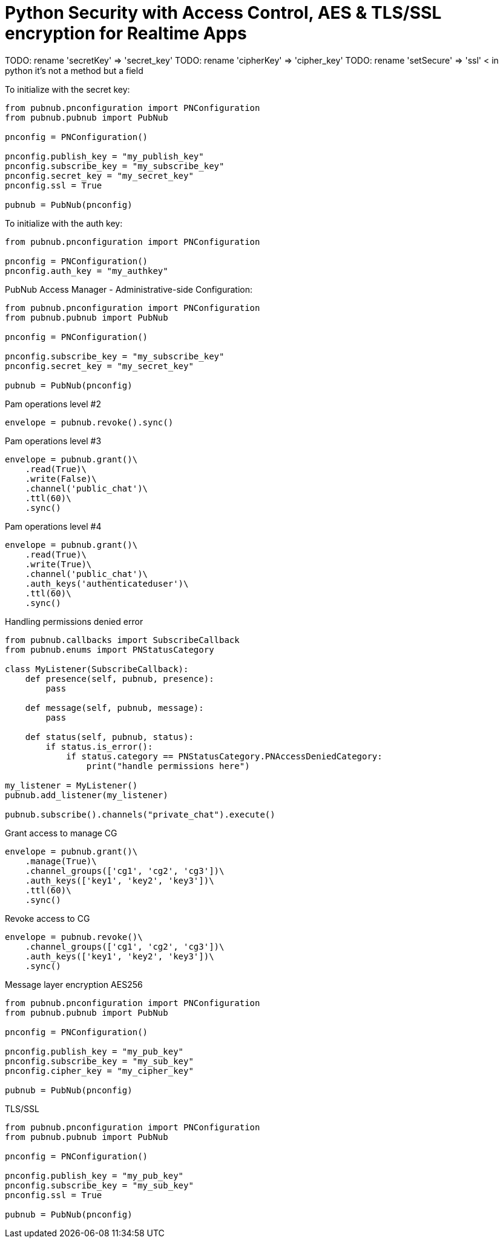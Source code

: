 = Python Security with Access Control, AES & TLS/SSL encryption for Realtime Apps

TODO: rename 'secretKey' => 'secret_key'
TODO: rename 'cipherKey' => 'cipher_key'
TODO: rename 'setSecure' => 'ssl' < in python it's not a method but a field


[source,python]
.To initialize with the secret key:
----
from pubnub.pnconfiguration import PNConfiguration
from pubnub.pubnub import PubNub

pnconfig = PNConfiguration()

pnconfig.publish_key = "my_publish_key"
pnconfig.subscribe_key = "my_subscribe_key"
pnconfig.secret_key = "my_secret_key"
pnconfig.ssl = True

pubnub = PubNub(pnconfig)
----


[source,python]
.To initialize with the auth key:
----
from pubnub.pnconfiguration import PNConfiguration

pnconfig = PNConfiguration()
pnconfig.auth_key = "my_authkey"
----

[source,python]
.PubNub Access Manager - Administrative-side Configuration:
----
from pubnub.pnconfiguration import PNConfiguration
from pubnub.pubnub import PubNub

pnconfig = PNConfiguration()

pnconfig.subscribe_key = "my_subscribe_key"
pnconfig.secret_key = "my_secret_key"

pubnub = PubNub(pnconfig)
----

[source,python]
.Pam operations level #2
----
envelope = pubnub.revoke().sync()
----

[source,python]
.Pam operations level #3
----
envelope = pubnub.grant()\
    .read(True)\
    .write(False)\
    .channel('public_chat')\
    .ttl(60)\
    .sync()
----

[source,python]
.Pam operations level #4
----
envelope = pubnub.grant()\
    .read(True)\
    .write(True)\
    .channel('public_chat')\
    .auth_keys('authenticateduser')\
    .ttl(60)\
    .sync()
----



[source,python]
.Handling permissions denied error
----
from pubnub.callbacks import SubscribeCallback
from pubnub.enums import PNStatusCategory

class MyListener(SubscribeCallback):
    def presence(self, pubnub, presence):
        pass

    def message(self, pubnub, message):
        pass

    def status(self, pubnub, status):
        if status.is_error():
            if status.category == PNStatusCategory.PNAccessDeniedCategory:
                print("handle permissions here")

my_listener = MyListener()
pubnub.add_listener(my_listener)

pubnub.subscribe().channels("private_chat").execute()
----


[source,python]
.Grant access to manage CG
----
envelope = pubnub.grant()\
    .manage(True)\
    .channel_groups(['cg1', 'cg2', 'cg3'])\
    .auth_keys(['key1', 'key2', 'key3'])\
    .ttl(60)\
    .sync()
----

[source,python]
.Revoke access to CG
----
envelope = pubnub.revoke()\
    .channel_groups(['cg1', 'cg2', 'cg3'])\
    .auth_keys(['key1', 'key2', 'key3'])\
    .sync()
----

[source,python]
.Message layer encryption AES256
----
from pubnub.pnconfiguration import PNConfiguration
from pubnub.pubnub import PubNub

pnconfig = PNConfiguration()

pnconfig.publish_key = "my_pub_key"
pnconfig.subscribe_key = "my_sub_key"
pnconfig.cipher_key = "my_cipher_key"

pubnub = PubNub(pnconfig)
----

[source,python]
.TLS/SSL
----
from pubnub.pnconfiguration import PNConfiguration
from pubnub.pubnub import PubNub

pnconfig = PNConfiguration()

pnconfig.publish_key = "my_pub_key"
pnconfig.subscribe_key = "my_sub_key"
pnconfig.ssl = True

pubnub = PubNub(pnconfig)
----